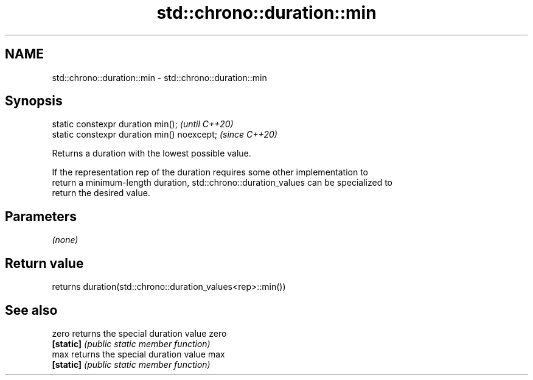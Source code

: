 .TH std::chrono::duration::min 3 "2022.07.31" "http://cppreference.com" "C++ Standard Libary"
.SH NAME
std::chrono::duration::min \- std::chrono::duration::min

.SH Synopsis
   static constexpr duration min();           \fI(until C++20)\fP
   static constexpr duration min() noexcept;  \fI(since C++20)\fP

   Returns a duration with the lowest possible value.

   If the representation rep of the duration requires some other implementation to
   return a minimum-length duration, std::chrono::duration_values can be specialized to
   return the desired value.

.SH Parameters

   \fI(none)\fP

.SH Return value

   returns duration(std::chrono::duration_values<rep>::min())

.SH See also

   zero     returns the special duration value zero
   \fB[static]\fP \fI(public static member function)\fP
   max      returns the special duration value max
   \fB[static]\fP \fI(public static member function)\fP
